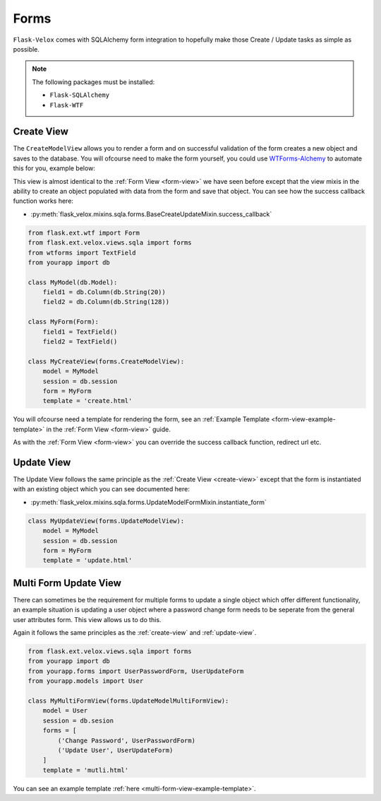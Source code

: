 Forms
=====

``Flask-Velox`` comes with SQLAlchemy form integration to hopefully make
those Create / Update tasks as simple as possible.

.. note::
    The following packages must be installed:

    * ``Flask-SQLAlchemy``
    * ``Flask-WTF``

.. _create-view:

Create View
-----------

The ``CreateModelView`` allows you to render a form and on successful
validation of the form creates a new object and saves to the database. You will
ofcourse need to make the form yourself, you could use `WTForms-Alchemy`_ to
automate this for you, example below:

This view is almost identical to the :ref:`Form View <form-view>` we have seen
before except that the view mixis in the ability to create an object populated
with data from the form and save that object. You can see how the success
callback function works here:

* :py:meth:`flask_velox.mixins.sqla.forms.BaseCreateUpdateMixin.success_callback`

.. code-block:: python

    from flask.ext.wtf import Form
    from flask.ext.velox.views.sqla import forms
    from wtforms import TextField
    from yourapp import db

    class MyModel(db.Model):
        field1 = db.Column(db.String(20))
        field2 = db.Column(db.String(128))

    class MyForm(Form):
        field1 = TextField()
        field2 = TextField()

    class MyCreateView(forms.CreateModelView):
        model = MyModel
        session = db.session
        form = MyForm
        template = 'create.html'

You will ofcourse need a template for rendering the form, see an
:ref:`Example Template <form-view-example-template>` in the
:ref:`Form View <form-view>` guide.

As with the :ref:`Form View <form-view>` you can override the success callback
function, redirect url etc.

.. _update-view:

Update View
-----------

The Update View follows the same principle as the :ref:`Create View
<create-view>` except that the form is instantiated with an existing object
which you can see documented here:

* :py:meth:`flask_velox.mixins.sqla.forms.UpdateModelFormMixin.instantiate_form`

.. code-block:: python

    class MyUpdateView(forms.UpdateModelView):
        model = MyModel
        session = db.session
        form = MyForm
        template = 'update.html'

Multi Form Update View
----------------------

There can sometimes be the requirement for multiple forms to update a single
object which offer different functionality, an example situation is updating
a user object where a password change form needs to be seperate from the
general user attributes form. This view allows us to do this.

Again it follows the same principles as the :ref:`create-view` and
:ref:`update-view`.

.. seealso::

    * :ref:`multi-form-view`

.. code-block:: python

    from flask.ext.velox.views.sqla import forms
    from yourapp import db
    from yourapp.forms import UserPasswordForm, UserUpdateForm
    from yourapp.models import User

    class MyMultiFormView(forms.UpdateModelMultiFormView):
        model = User
        session = db.sesion
        forms = [
            ('Change Password', UserPasswordForm)
            ('Update User', UserUpdateForm)
        ]
        template = 'mutli.html'

You can see an example template :ref:`here <multi-form-view-example-template>`.

.. _`WTForms-Alchemy`: http://wtforms-alchemy.readthedocs.org/en/latest/
